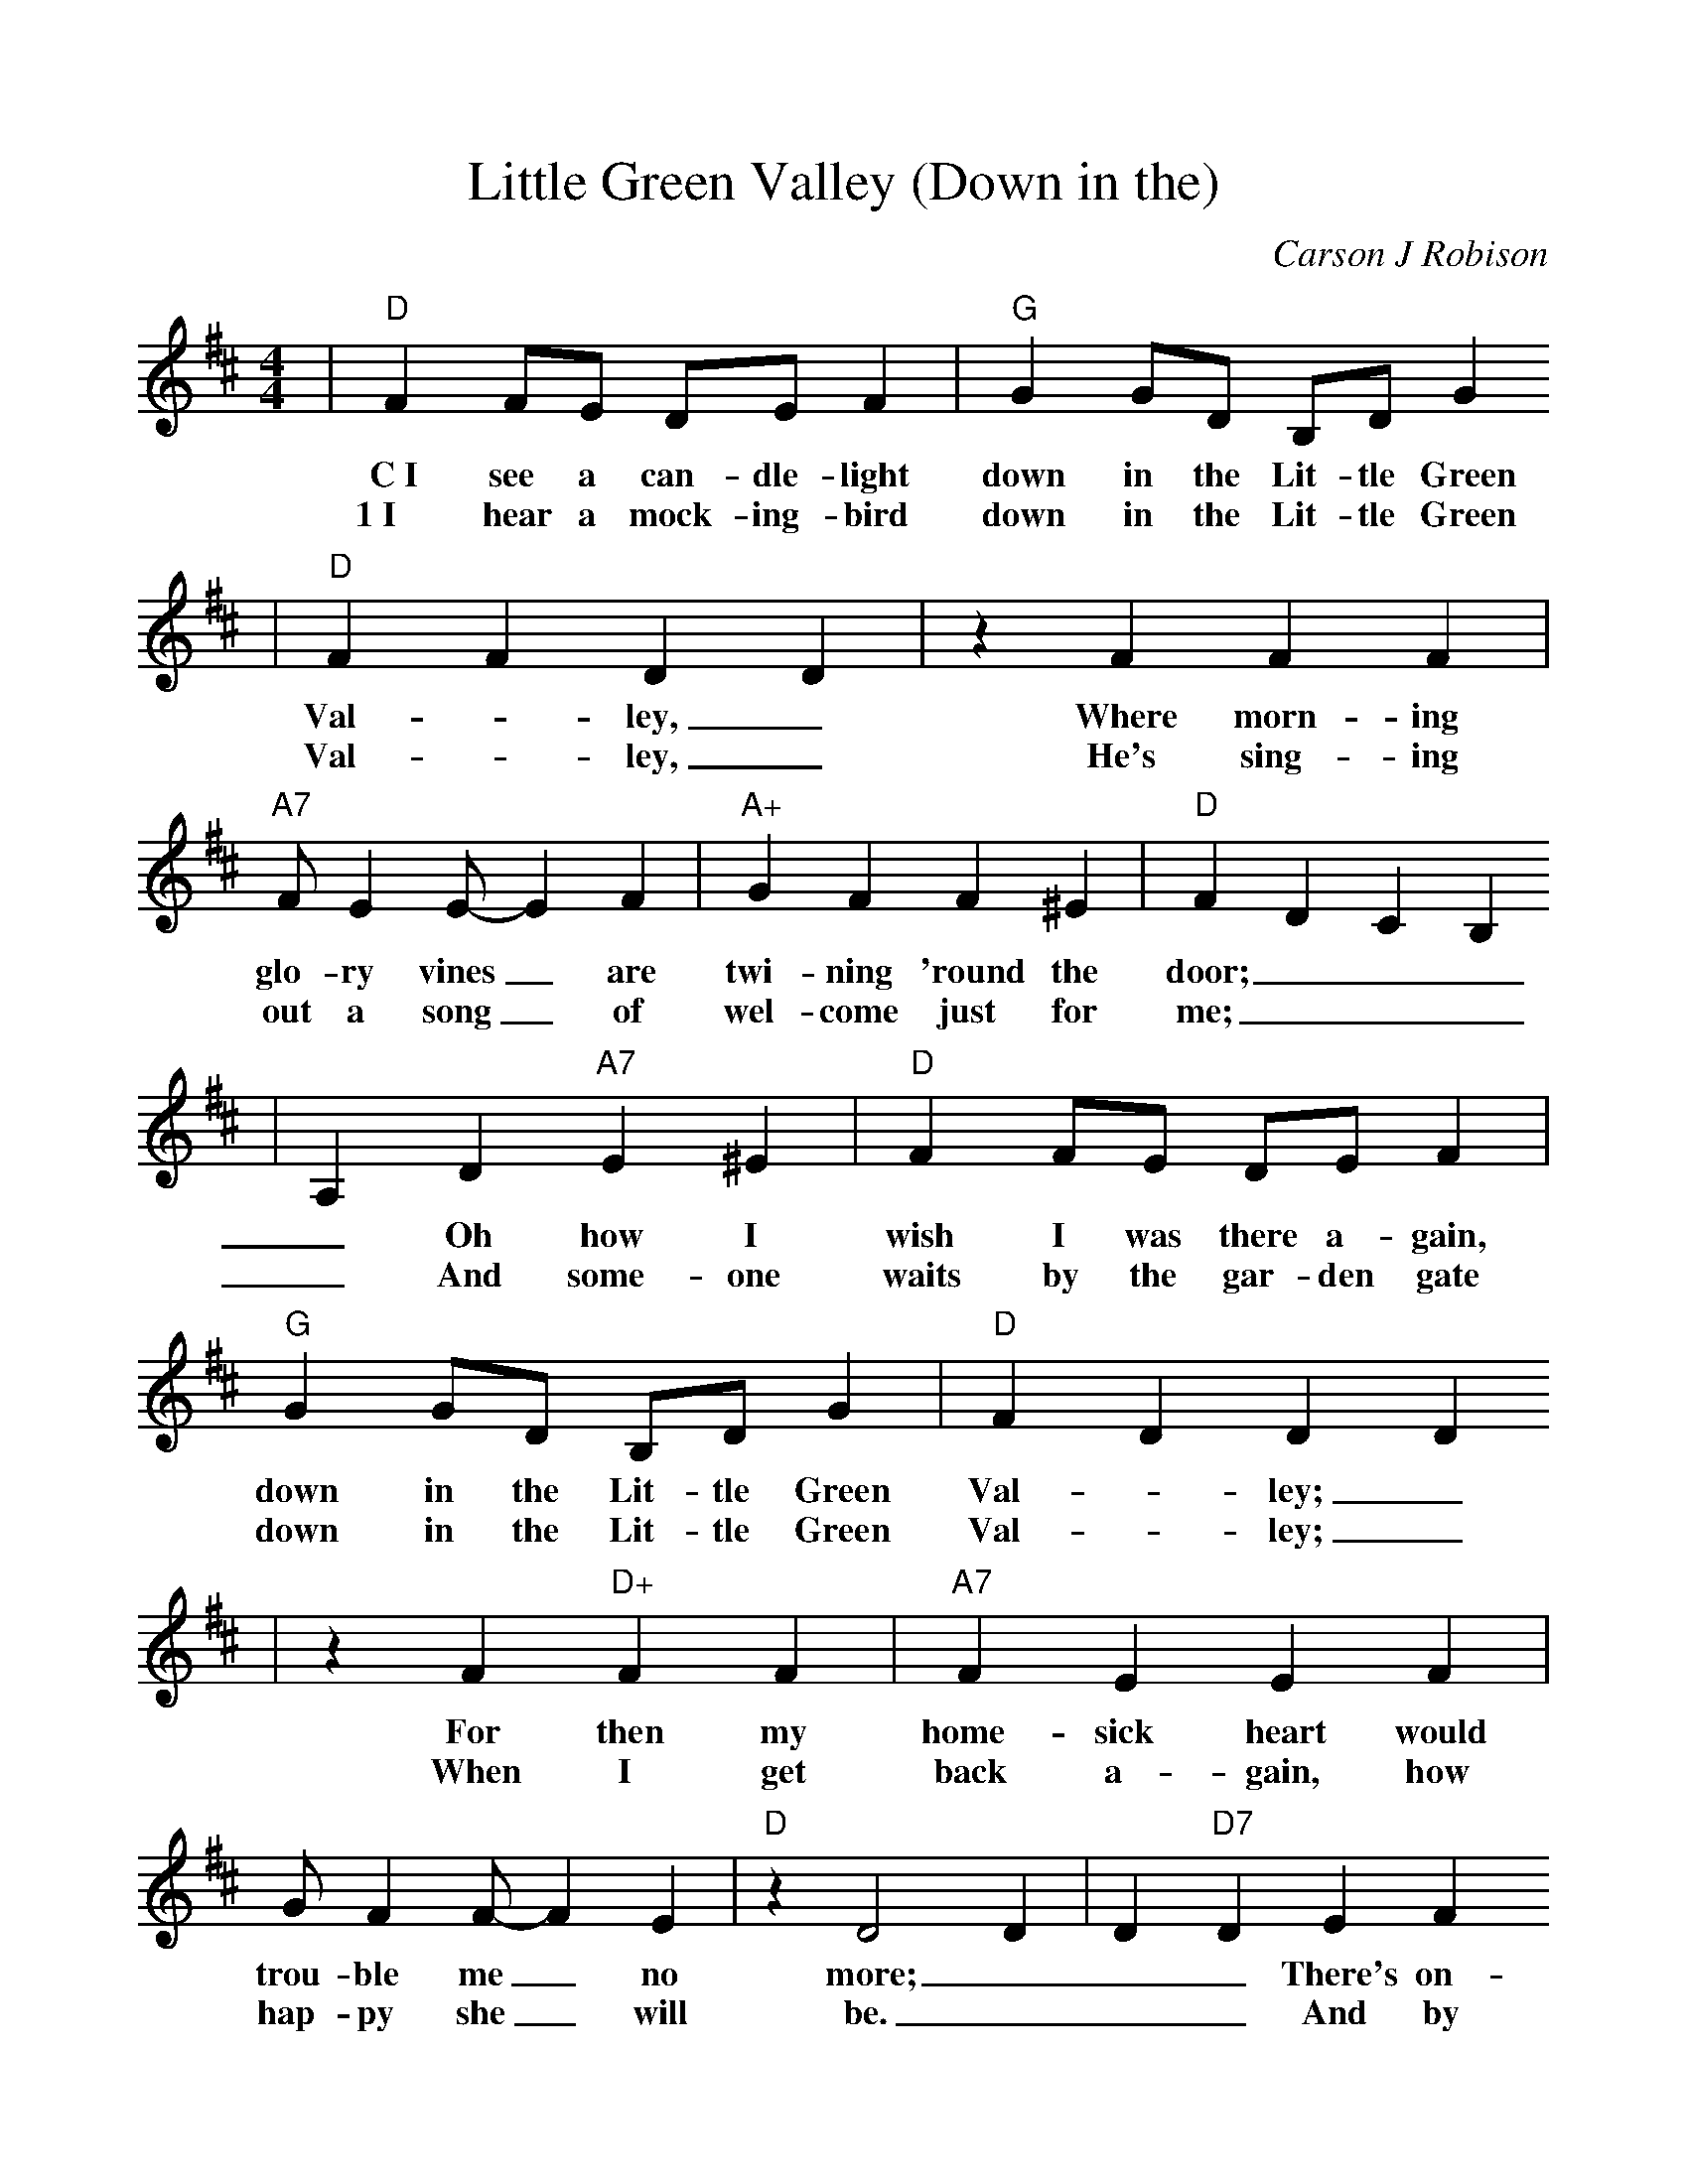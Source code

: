 %%scale 1.0
%%format dulcimer.fmt
X:1
T:Little Green Valley (Down in the)
C:Carson J Robison
M:4/4    %(3/4, 4/4, 6/8)
L:1/4    %(1/8, 1/4)
V:1 clef=treble
K:D    %(D, C)
|"D"F F/2E/2 D/2E/2 F|"G"G G/2D/2 B,/2D/2  G
w:C~I see a can-dle-light down in the  Lit-tle Green
w:1~I hear a mock-ing-bird down in the Lit-tle Green
|"D"F F D D|z F F F|"A7"F/2 E E/2-E F|"A+"G F F ^E|"D"F D C B,
w:Val-_ley,_ Where morn-ing glo-ry vines_ are twi-ning 'round the door;___
w:Val-_ley,_ He's sing-ing out a song_ of wel-come just for me;___
|A, D "A7"E ^E|"D"F F/2E/2 D/2E/2 F|"G"G G/2D/2 B,/2D/2 G|"D"F D D D
w:_Oh how I wish I was there a-gain, down in the Lit-tle Green Val-_ley;_
w:_And some-one waits by the gar-den gate down in the Lit-tle Green Val-_ley;_
|z F "D+"F F|"A7"F E E F|G/2 F F/2-F E|"D"z D2 D|D "D7"D E F
w:For then my home-sick heart would trou-ble me_ no more;___ There's on-ly
w:When I get back a-gain, how hap-py she_ will be.___ And by a


